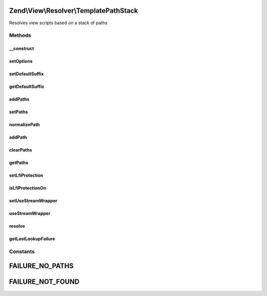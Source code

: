 .. View/Resolver/TemplatePathStack.php generated using docpx on 01/30/13 03:32am


Zend\\View\\Resolver\\TemplatePathStack
=======================================

Resolves view scripts based on a stack of paths

Methods
+++++++

__construct
-----------

.. function:: __construct()


    Constructor

    :param null|array|Traversable: 



setOptions
----------

.. function:: setOptions()


    Configure object

    :param array|Traversable: 

    :rtype: void 

    :throws: Exception\InvalidArgumentException 



setDefaultSuffix
----------------

.. function:: setDefaultSuffix()


    Set default file suffix

    :param string: 

    :rtype: TemplatePathStack 



getDefaultSuffix
----------------

.. function:: getDefaultSuffix()


    Get default file suffix

    :rtype: string 



addPaths
--------

.. function:: addPaths()


    Add many paths to the stack at once

    :param array: 

    :rtype: TemplatePathStack 



setPaths
--------

.. function:: setPaths()


    Rest the path stack to the paths provided

    :param SplStack|array: 

    :rtype: TemplatePathStack 

    :throws: Exception\InvalidArgumentException 



normalizePath
-------------

.. function:: normalizePath()


    Normalize a path for insertion in the stack

    :param string: 

    :rtype: string 



addPath
-------

.. function:: addPath()


    Add a single path to the stack

    :param string: 

    :rtype: TemplatePathStack 

    :throws: Exception\InvalidArgumentException 



clearPaths
----------

.. function:: clearPaths()


    Clear all paths

    :rtype: void 



getPaths
--------

.. function:: getPaths()


    Returns stack of paths

    :rtype: SplStack 



setLfiProtection
----------------

.. function:: setLfiProtection()


    Set LFI protection flag

    :param bool: 

    :rtype: TemplatePathStack 



isLfiProtectionOn
-----------------

.. function:: isLfiProtectionOn()


    Return status of LFI protection flag

    :rtype: bool 



setUseStreamWrapper
-------------------

.. function:: setUseStreamWrapper()


    Set flag indicating if stream wrapper should be used if short_open_tag is off

    :param bool: 

    :rtype: TemplatePathStack 



useStreamWrapper
----------------

.. function:: useStreamWrapper()


    Should the stream wrapper be used if short_open_tag is off?
    
    Returns true if the use_stream_wrapper flag is set, and if short_open_tag
    is disabled.

    :rtype: bool 



resolve
-------

.. function:: resolve()


    Retrieve the filesystem path to a view script

    :param string: 
    :param null|Renderer: 

    :rtype: string 

    :throws: Exception\DomainException 



getLastLookupFailure
--------------------

.. function:: getLastLookupFailure()


    Get the last lookup failure message, if any

    :rtype: false|string 





Constants
+++++++++

FAILURE_NO_PATHS
================

FAILURE_NOT_FOUND
=================


